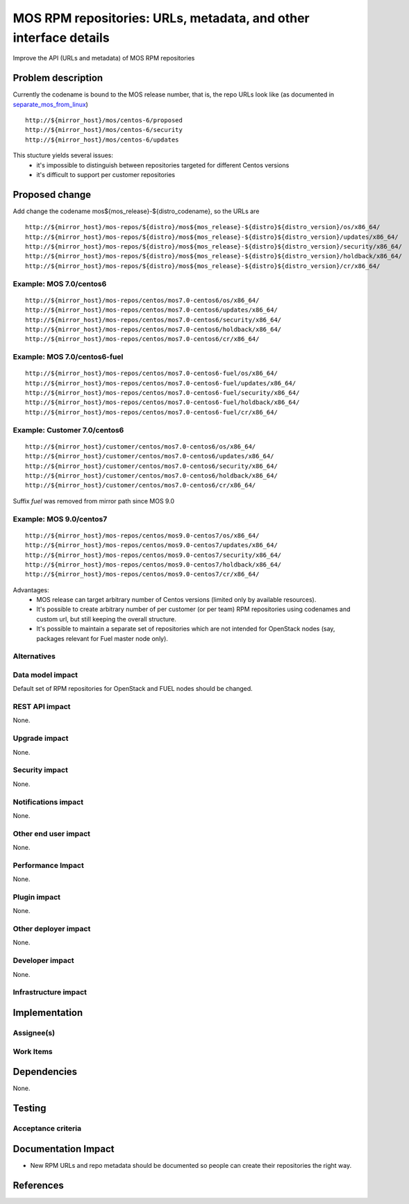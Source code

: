 ..
 This work is licensed under a Creative Commons Attribution 3.0 Unported
 License.

 http://creativecommons.org/licenses/by/3.0/legalcode

=================================================================
MOS RPM repositories: URLs, metadata, and other interface details
=================================================================

Improve the API (URLs and metadata) of MOS RPM repositories

Problem description
===================

Currently the codename is bound to the MOS release number, that is, the repo
URLs look like (as documented in separate_mos_from_linux_)

::

 http://${mirror_host}/mos/centos-6/proposed
 http://${mirror_host}/mos/centos-6/security
 http://${mirror_host}/mos/centos-6/updates

This stucture yields several issues:
 - it's impossible to distinguish between repositories targeted for different
   Centos versions
 - it's difficult to support per customer repositories


.. _separate_mos_from_linux: https://github.com/stackforge/fuel-specs/blob/master/specs/6.1/separate-mos-from-linux.rst


Proposed change
===============

Add change the codename mos${mos_release}-${distro_codename}, so the URLs are

::

 http://${mirror_host}/mos-repos/${distro}/mos${mos_release}-${distro}${distro_version}/os/x86_64/
 http://${mirror_host}/mos-repos/${distro}/mos${mos_release}-${distro}${distro_version}/updates/x86_64/
 http://${mirror_host}/mos-repos/${distro}/mos${mos_release}-${distro}${distro_version}/security/x86_64/
 http://${mirror_host}/mos-repos/${distro}/mos${mos_release}-${distro}${distro_version}/holdback/x86_64/
 http://${mirror_host}/mos-repos/${distro}/mos${mos_release}-${distro}${distro_version}/cr/x86_64/

Example: MOS 7.0/centos6
--------------------------

::

 http://${mirror_host}/mos-repos/centos/mos7.0-centos6/os/x86_64/
 http://${mirror_host}/mos-repos/centos/mos7.0-centos6/updates/x86_64/
 http://${mirror_host}/mos-repos/centos/mos7.0-centos6/security/x86_64/
 http://${mirror_host}/mos-repos/centos/mos7.0-centos6/holdback/x86_64/
 http://${mirror_host}/mos-repos/centos/mos7.0-centos6/cr/x86_64/

Example: MOS 7.0/centos6-fuel
-------------------------------

::

 http://${mirror_host}/mos-repos/centos/mos7.0-centos6-fuel/os/x86_64/
 http://${mirror_host}/mos-repos/centos/mos7.0-centos6-fuel/updates/x86_64/
 http://${mirror_host}/mos-repos/centos/mos7.0-centos6-fuel/security/x86_64/
 http://${mirror_host}/mos-repos/centos/mos7.0-centos6-fuel/holdback/x86_64/
 http://${mirror_host}/mos-repos/centos/mos7.0-centos6-fuel/cr/x86_64/


Example: Customer 7.0/centos6
-------------------------------

::

 http://${mirror_host}/customer/centos/mos7.0-centos6/os/x86_64/
 http://${mirror_host}/customer/centos/mos7.0-centos6/updates/x86_64/
 http://${mirror_host}/customer/centos/mos7.0-centos6/security/x86_64/
 http://${mirror_host}/customer/centos/mos7.0-centos6/holdback/x86_64/
 http://${mirror_host}/customer/centos/mos7.0-centos6/cr/x86_64/


Suffix *fuel* was removed from mirror path since MOS 9.0

Example: MOS 9.0/centos7
-------------------------------

::

 http://${mirror_host}/mos-repos/centos/mos9.0-centos7/os/x86_64/
 http://${mirror_host}/mos-repos/centos/mos9.0-centos7/updates/x86_64/
 http://${mirror_host}/mos-repos/centos/mos9.0-centos7/security/x86_64/
 http://${mirror_host}/mos-repos/centos/mos9.0-centos7/holdback/x86_64/
 http://${mirror_host}/mos-repos/centos/mos9.0-centos7/cr/x86_64/


Advantages:
 - MOS release can target arbitrary number of Centos versions
   (limited only by available resources).
 - It's possible to create arbitrary number of per customer (or per team)
   RPM repositories using codenames and custom url, but still keeping
   the overall structure.
 - It's possible to maintain a separate set of repositories which are
   not intended for OpenStack nodes (say, packages relevant for Fuel master
   node only).

Alternatives
------------

Data model impact
-----------------

Default set of RPM repositories for OpenStack and FUEL nodes should be changed.

REST API impact
---------------

None.

Upgrade impact
--------------

None.


Security impact
---------------

None.

Notifications impact
--------------------

None.

Other end user impact
---------------------

None.

Performance Impact
------------------

None.

Plugin impact
-------------

None.

Other deployer impact
---------------------

None.

Developer impact
----------------

None.

Infrastructure impact
---------------------


Implementation
==============


Assignee(s)
-----------


Work Items
----------


Dependencies
============

None.


Testing
=======


Acceptance criteria
-------------------


Documentation Impact
====================

* New RPM URLs and repo metadata should be documented so
  people can create their repositories the right way.


References
==========
